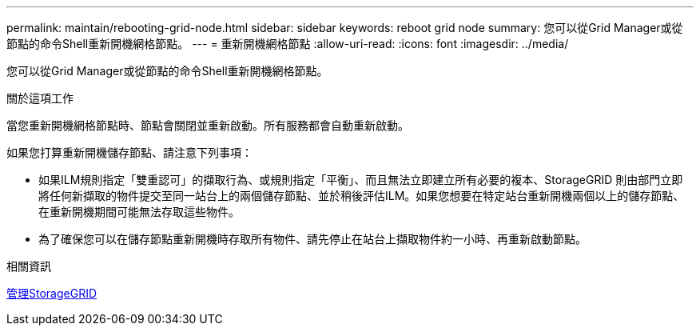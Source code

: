 ---
permalink: maintain/rebooting-grid-node.html 
sidebar: sidebar 
keywords: reboot grid node 
summary: 您可以從Grid Manager或從節點的命令Shell重新開機網格節點。 
---
= 重新開機網格節點
:allow-uri-read: 
:icons: font
:imagesdir: ../media/


[role="lead"]
您可以從Grid Manager或從節點的命令Shell重新開機網格節點。

.關於這項工作
當您重新開機網格節點時、節點會關閉並重新啟動。所有服務都會自動重新啟動。

如果您打算重新開機儲存節點、請注意下列事項：

* 如果ILM規則指定「雙重認可」的擷取行為、或規則指定「平衡」、而且無法立即建立所有必要的複本、StorageGRID 則由部門立即將任何新擷取的物件提交至同一站台上的兩個儲存節點、並於稍後評估ILM。如果您想要在特定站台重新開機兩個以上的儲存節點、在重新開機期間可能無法存取這些物件。
* 為了確保您可以在儲存節點重新開機時存取所有物件、請先停止在站台上擷取物件約一小時、再重新啟動節點。


.相關資訊
xref:../admin/index.adoc[管理StorageGRID]
